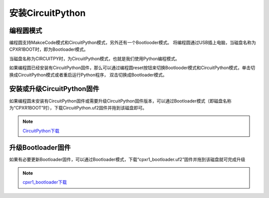 ==========================
安装CircuitPython
==========================

编程圆模式
++++++++++++++++++++

编程圆支持MakceCode模式和CircuitPython模式，另外还有一个Bootlooder模式。
将编程圆通过USB插上电脑，当磁盘名称为CPXR1BOOT时，即为Bootloader模式。

.. image:: ../_static/intro/mode/cpxr1boot_drive.png

当磁盘名称为CIRCUITPY时，为CircuitPython模式，也就是我们使用Python编程模式。

.. image:: ../_static/intro/mode/circuitpy_drive.png

如果编程圆已经安装有CircuitPython固件，那么可以通过编程圆reset按钮来切换Bootlooder模式和CircuitPython模式，单击切换成CircuitPython模式或者重启运行Python程序，
双击切换成Bootloader模式。


安装或升级CircuitPython固件
++++++++++++++++++++++++++++++
如果编程圆未安装有CircuitPython固件或需要升级CircuitPython固件版本，可以通过Bootloader模式（即磁盘名称为“CPXR1BOOT”时），下载CircuitPython.uf2固件并拖到该磁盘即可。

.. note::  `CircuitPython下载`_ 

.. _CircuitPython下载: http://www.hibottoy.com:8080/static/install/pc/windows/HiiBotCircle/circuitpython.uf2

升级Bootloader固件
++++++++++++++++++++
如果有必要更新Bootloader固件，可以通过Bootloader模式，下载“cpxr1_bootloader.uf2”固件并拖到该磁盘就可完成升级

.. note:: `cpxr1_bootloader下载`_ 

.. _cpxr1_bootloader下载: http://www.hibottoy.com:8080/static/install/pc/windows/HiiBotCircle/cpxr1_bootloader.uf2


